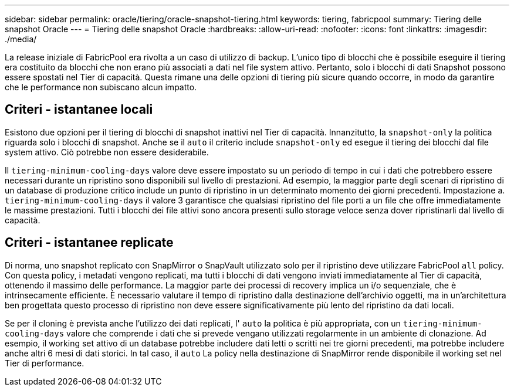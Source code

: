 ---
sidebar: sidebar 
permalink: oracle/tiering/oracle-snapshot-tiering.html 
keywords: tiering, fabricpool 
summary: Tiering delle snapshot Oracle 
---
= Tiering delle snapshot Oracle
:hardbreaks:
:allow-uri-read: 
:nofooter: 
:icons: font
:linkattrs: 
:imagesdir: ./media/


[role="lead"]
La release iniziale di FabricPool era rivolta a un caso di utilizzo di backup. L'unico tipo di blocchi che è possibile eseguire il tiering era costituito da blocchi che non erano più associati a dati nel file system attivo. Pertanto, solo i blocchi di dati Snapshot possono essere spostati nel Tier di capacità. Questa rimane una delle opzioni di tiering più sicure quando occorre, in modo da garantire che le performance non subiscano alcun impatto.



== Criteri - istantanee locali

Esistono due opzioni per il tiering di blocchi di snapshot inattivi nel Tier di capacità. Innanzitutto, la `snapshot-only` la politica riguarda solo i blocchi di snapshot. Anche se il `auto` il criterio include `snapshot-only` ed esegue il tiering dei blocchi dal file system attivo. Ciò potrebbe non essere desiderabile.

Il `tiering-minimum-cooling-days` valore deve essere impostato su un periodo di tempo in cui i dati che potrebbero essere necessari durante un ripristino sono disponibili sul livello di prestazioni. Ad esempio, la maggior parte degli scenari di ripristino di un database di produzione critico include un punto di ripristino in un determinato momento dei giorni precedenti. Impostazione a. `tiering-minimum-cooling-days` il valore 3 garantisce che qualsiasi ripristino del file porti a un file che offre immediatamente le massime prestazioni. Tutti i blocchi dei file attivi sono ancora presenti sullo storage veloce senza dover ripristinarli dal livello di capacità.



== Criteri - istantanee replicate

Di norma, uno snapshot replicato con SnapMirror o SnapVault utilizzato solo per il ripristino deve utilizzare FabricPool `all` policy. Con questa policy, i metadati vengono replicati, ma tutti i blocchi di dati vengono inviati immediatamente al Tier di capacità, ottenendo il massimo delle performance. La maggior parte dei processi di recovery implica un i/o sequenziale, che è intrinsecamente efficiente. È necessario valutare il tempo di ripristino dalla destinazione dell'archivio oggetti, ma in un'architettura ben progettata questo processo di ripristino non deve essere significativamente più lento del ripristino da dati locali.

Se per il cloning è prevista anche l'utilizzo dei dati replicati, l' `auto` la politica è più appropriata, con un `tiering-minimum-cooling-days` valore che comprende i dati che si prevede vengano utilizzati regolarmente in un ambiente di clonazione. Ad esempio, il working set attivo di un database potrebbe includere dati letti o scritti nei tre giorni precedenti, ma potrebbe includere anche altri 6 mesi di dati storici. In tal caso, il `auto` La policy nella destinazione di SnapMirror rende disponibile il working set nel Tier di performance.
